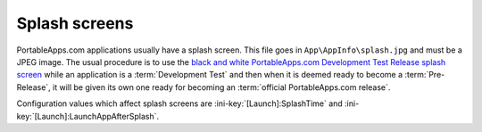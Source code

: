 .. _splash-screen:

Splash screens
==============

PortableApps.com applications usually have a splash screen. This file goes in
``App\AppInfo\splash.jpg`` and must be a JPEG image. The usual procedure is to
use the `black and white PortableApps.com Development Test Release splash screen
<http://portableapps.com/files/images/development/SplashDevelopmentTestRelease.jpg>`_
while an application is a :term:`Development Test` and then when it is deemed
ready to become a :term:`Pre-Release`, it will be given its own one ready for
becoming an :term:`official PortableApps.com release`.

Configuration values which affect splash screens are
:ini-key:`[Launch]:SplashTime` and :ini-key:`[Launch]:LaunchAppAfterSplash`.
